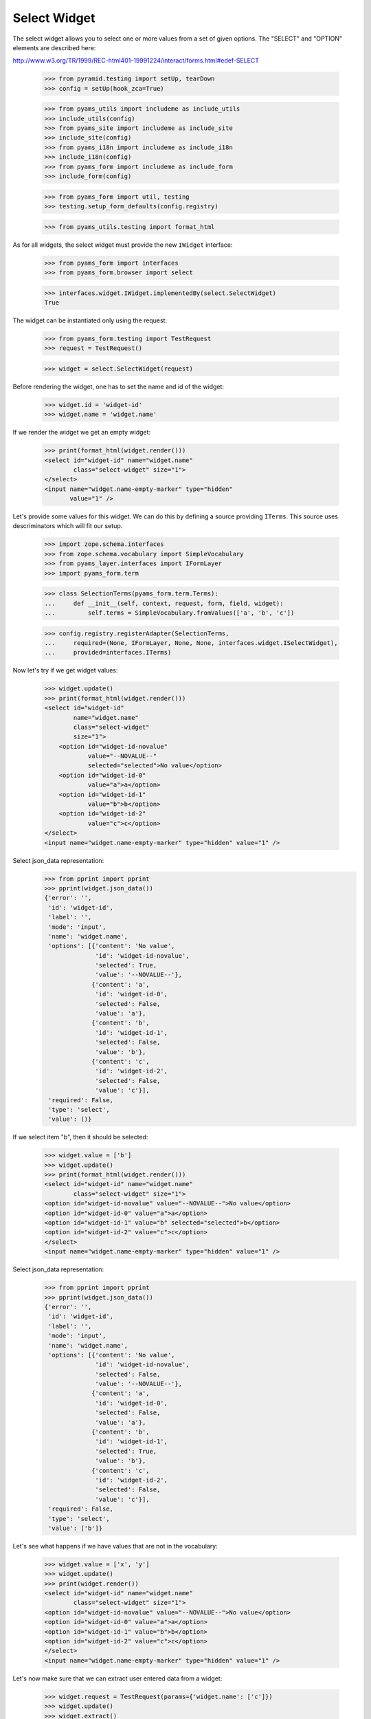 Select Widget
-------------

The select widget allows you to select one or more values from a set of given
options. The "SELECT" and "OPTION" elements are described here:

http://www.w3.org/TR/1999/REC-html401-19991224/interact/forms.html#edef-SELECT

  >>> from pyramid.testing import setUp, tearDown
  >>> config = setUp(hook_zca=True)

  >>> from pyams_utils import includeme as include_utils
  >>> include_utils(config)
  >>> from pyams_site import includeme as include_site
  >>> include_site(config)
  >>> from pyams_i18n import includeme as include_i18n
  >>> include_i18n(config)
  >>> from pyams_form import includeme as include_form
  >>> include_form(config)

  >>> from pyams_form import util, testing
  >>> testing.setup_form_defaults(config.registry)

  >>> from pyams_utils.testing import format_html

As for all widgets, the select widget must provide the new ``IWidget``
interface:

  >>> from pyams_form import interfaces
  >>> from pyams_form.browser import select

  >>> interfaces.widget.IWidget.implementedBy(select.SelectWidget)
  True

The widget can be instantiated only using the request:

  >>> from pyams_form.testing import TestRequest
  >>> request = TestRequest()

  >>> widget = select.SelectWidget(request)

Before rendering the widget, one has to set the name and id of the widget:

  >>> widget.id = 'widget-id'
  >>> widget.name = 'widget.name'

If we render the widget we get an empty widget:

  >>> print(format_html(widget.render()))
  <select id="widget-id" name="widget.name"
          class="select-widget" size="1">
  </select>
  <input name="widget.name-empty-marker" type="hidden"
         value="1" />

Let's provide some values for this widget. We can do this by defining a source
providing ``ITerms``. This source uses descriminators which will fit our setup.

  >>> import zope.schema.interfaces
  >>> from zope.schema.vocabulary import SimpleVocabulary
  >>> from pyams_layer.interfaces import IFormLayer
  >>> import pyams_form.term

  >>> class SelectionTerms(pyams_form.term.Terms):
  ...     def __init__(self, context, request, form, field, widget):
  ...         self.terms = SimpleVocabulary.fromValues(['a', 'b', 'c'])

  >>> config.registry.registerAdapter(SelectionTerms,
  ...     required=(None, IFormLayer, None, None, interfaces.widget.ISelectWidget),
  ...     provided=interfaces.ITerms)

Now let's try if we get widget values:

  >>> widget.update()
  >>> print(format_html(widget.render()))
  <select id="widget-id"
          name="widget.name"
          class="select-widget"
          size="1">
      <option id="widget-id-novalue"
              value="--NOVALUE--"
              selected="selected">No value</option>
      <option id="widget-id-0"
              value="a">a</option>
      <option id="widget-id-1"
              value="b">b</option>
      <option id="widget-id-2"
              value="c">c</option>
  </select>
  <input name="widget.name-empty-marker" type="hidden" value="1" />

Select json_data representation:
  >>> from pprint import pprint
  >>> pprint(widget.json_data())
  {'error': '',
   'id': 'widget-id',
   'label': '',
   'mode': 'input',
   'name': 'widget.name',
   'options': [{'content': 'No value',
                'id': 'widget-id-novalue',
                'selected': True,
                'value': '--NOVALUE--'},
               {'content': 'a',
                'id': 'widget-id-0',
                'selected': False,
                'value': 'a'},
               {'content': 'b',
                'id': 'widget-id-1',
                'selected': False,
                'value': 'b'},
               {'content': 'c',
                'id': 'widget-id-2',
                'selected': False,
                'value': 'c'}],
   'required': False,
   'type': 'select',
   'value': ()}

If we select item "b", then it should be selected:

  >>> widget.value = ['b']
  >>> widget.update()
  >>> print(format_html(widget.render()))
  <select id="widget-id" name="widget.name"
          class="select-widget" size="1">
  <option id="widget-id-novalue" value="--NOVALUE--">No value</option>
  <option id="widget-id-0" value="a">a</option>
  <option id="widget-id-1" value="b" selected="selected">b</option>
  <option id="widget-id-2" value="c">c</option>
  </select>
  <input name="widget.name-empty-marker" type="hidden" value="1" />

Select json_data representation:
  >>> from pprint import pprint
  >>> pprint(widget.json_data())
  {'error': '',
   'id': 'widget-id',
   'label': '',
   'mode': 'input',
   'name': 'widget.name',
   'options': [{'content': 'No value',
                'id': 'widget-id-novalue',
                'selected': False,
                'value': '--NOVALUE--'},
               {'content': 'a',
                'id': 'widget-id-0',
                'selected': False,
                'value': 'a'},
               {'content': 'b',
                'id': 'widget-id-1',
                'selected': True,
                'value': 'b'},
               {'content': 'c',
                'id': 'widget-id-2',
                'selected': False,
                'value': 'c'}],
   'required': False,
   'type': 'select',
   'value': ['b']}

Let's see what happens if we have values that are not in the vocabulary:

  >>> widget.value = ['x', 'y']
  >>> widget.update()
  >>> print(widget.render())
  <select id="widget-id" name="widget.name"
          class="select-widget" size="1">
  <option id="widget-id-novalue" value="--NOVALUE--">No value</option>
  <option id="widget-id-0" value="a">a</option>
  <option id="widget-id-1" value="b">b</option>
  <option id="widget-id-2" value="c">c</option>
  </select>
  <input name="widget.name-empty-marker" type="hidden" value="1" />

Let's now make sure that we can extract user entered data from a widget:

  >>> widget.request = TestRequest(params={'widget.name': ['c']})
  >>> widget.update()
  >>> widget.extract()
  ('c',)

When "No value" is selected, then no verification against the terms is done:

  >>> widget.request = TestRequest(params={'widget.name': ['--NOVALUE--']})
  >>> widget.update()
  >>> widget.extract(default=1)
  ('--NOVALUE--',)

Unfortunately, when nothing is selected, we do not get an empty list sent into
the request, but simply no entry at all. For this we have the empty marker, so
that:

  >>> widget.request = TestRequest(params={'widget.name-empty-marker': '1'})
  >>> widget.update()
  >>> widget.extract()
  ()

If nothing is found in the request, the default is returned:

  >>> widget.request = TestRequest()
  >>> widget.update()
  >>> widget.extract(default=1)
  1

Let's now make sure that a bogus value causes extract to return the default as
described by the interface:

  >>> widget.request = TestRequest(params={'widget.name': ['x']})
  >>> widget.update()
  >>> widget.extract(default=1)
  1


Custom No Value Messages
########################

Additionally to the standard dynamic attribute values, the select widget also
allows dynamic values for the "No value message". Initially, we have the
default message:

  >>> widget.no_value_message
  'No value'

Let's now register an attribute value:

  >>> from pyams_form.widget import StaticWidgetAttribute
  >>> NoValueMessage = StaticWidgetAttribute('- nothing -')

  >>> config.registry.registerAdapter(NoValueMessage, name='no_value_message')

After updating the widget, the no value message changed to the value provided
by the adapter:

  >>> widget.update()
  >>> widget.no_value_message
  '- nothing -'

Select json_data representation:
  >>> from pprint import pprint
  >>> pprint(widget.json_data())
  {'error': '',
   'id': 'widget-id',
   'label': '',
   'mode': 'input',
   'name': 'widget.name',
   'options': [{'content': '- nothing -',
                'id': 'widget-id-novalue',
                'selected': True,
                'value': '--NOVALUE--'},
               {'content': 'a',
                'id': 'widget-id-0',
                'selected': False,
                'value': 'a'},
               {'content': 'b',
                'id': 'widget-id-1',
                'selected': False,
                'value': 'b'},
               {'content': 'c',
                'id': 'widget-id-2',
                'selected': False,
                'value': 'c'}],
   'required': False,
   'type': 'select',
   'value': ()}

Explicit Selection Prompt
#########################

In certain scenarios it is desirable to ask the user to select a value and
display it as the first choice, such as "please select a value". In those
cases you just have to set the ``prompt`` attribute to ``True``:

  >>> widget.prompt = True
  >>> widget.update()
  >>> print(format_html(widget.render()))
  <select id="widget-id"
          name="widget.name"
          class="select-widget"
          size="1">
      <option id="widget-id-novalue"
              value="--NOVALUE--"
              selected="selected">Select a value...</option>
      <option id="widget-id-0"
              value="a">a</option>
      <option id="widget-id-1"
              value="b">b</option>
      <option id="widget-id-2"
              value="c">c</option>
  </select>
  <input name="widget.name-empty-marker" type="hidden" value="1" />

As you can see, even though the field is not required, only the explicit
prompt is shown. However, the prompt will also be shown if the field is
required:

  >>> widget.required = True
  >>> widget.update()
  >>> print(format_html(widget.render()))
  <select id="widget-id"
          name="widget.name"
          class="select-widget required"
          size="1">
      <option id="widget-id-novalue"
              value="--NOVALUE--"
              selected="selected">Select a value...</option>
      <option id="widget-id-0"
              value="a">a</option>
      <option id="widget-id-1"
              value="b">b</option>
      <option id="widget-id-2"
              value="c">c</option>
  </select>
  <input name="widget.name-empty-marker" type="hidden" value="1" />

Since the prompy uses the "No value" as the value for the selection, all
behavior is identical to selecting "No value". As for the no-value message,
the prompt message, which is available under

  >>> widget.prompt_message
  'Select a value...'

can also be changed using an attribute value adapter:

  >>> PromptMessage = StaticWidgetAttribute('Please select a value')
  >>> config.registry.registerAdapter(PromptMessage, name='prompt_message')

So after updating the widget you have the custom value:

  >>> widget.update()
  >>> widget.prompt_message
  'Please select a value'

Additionally, the select widget also allows dynamic value for the ``prompt``
attribute . Initially, value is ``False``:

  >>> widget.prompt = False
  >>> widget.prompt
  False

Let's now register an attribute value:

  >>> from pyams_form.widget import StaticWidgetAttribute
  >>> AllowPrompt = StaticWidgetAttribute(True)

  >>> config.registry.registerAdapter(AllowPrompt, name='prompt')

After updating the widget, the value for the prompt attribute changed to the
value provided by the adapter:

  >>> widget.update()
  >>> widget.prompt
  True

Display Widget
##############

The select widget comes with a template for ``DISPLAY_MODE``.

  >>> widget.mode = interfaces.DISPLAY_MODE
  >>> widget.value = ['b', 'c']
  >>> widget.update()
  >>> print(format_html(widget.render()))
  <span id="widget-id"
        class="select-widget required"><span
        class="selected-option">b</span>, <span
        class="selected-option">c</span></span>

Let's see what happens if we have values that are not in the vocabulary:

  >>> widget.value = ['x', 'y']
  >>> widget.update()
  >>> print(format_html(widget.render()))
  <span id="widget-id" class="select-widget required"></span>

Hidden Widget
#############

The select widget comes with a template for ``HIDDEN_MODE``.

We can now set our widget's mode to hidden and render it:

  >>> widget.mode = interfaces.HIDDEN_MODE
  >>> widget.value = ['b']
  >>> widget.update()
  >>> print(format_html(widget.render()))
    <input
           type="hidden"
               class="hidden-widget"
           id="widget-id-1"
               name="widget.name"
               value="b" />
  <input name="widget.name-empty-marker" type="hidden" value="1" />

Let's see what happens if we have values that are not in the vocabulary:

  >>> widget.value = ['x', 'y']
  >>> widget.update()
  >>> print(format_html(widget.render()))
  <input name="widget.name-empty-marker" type="hidden"
         value="1" />


Tests cleanup:

  >>> tearDown()
